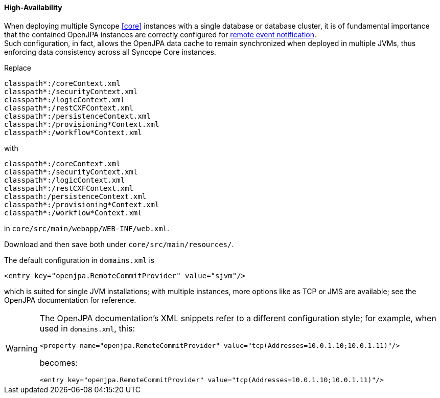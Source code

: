 //
// Licensed to the Apache Software Foundation (ASF) under one
// or more contributor license agreements.  See the NOTICE file
// distributed with this work for additional information
// regarding copyright ownership.  The ASF licenses this file
// to you under the Apache License, Version 2.0 (the
// "License"); you may not use this file except in compliance
// with the License.  You may obtain a copy of the License at
//
//   http://www.apache.org/licenses/LICENSE-2.0
//
// Unless required by applicable law or agreed to in writing,
// software distributed under the License is distributed on an
// "AS IS" BASIS, WITHOUT WARRANTIES OR CONDITIONS OF ANY
// KIND, either express or implied.  See the License for the
// specific language governing permissions and limitations
// under the License.
//
==== High-Availability

When deploying multiple Syncope <<core>> instances with a single database or database cluster, it is of
fundamental importance that the contained OpenJPA instances are correctly configured for
http://openjpa.apache.org/builds/2.4.2/apache-openjpa/docs/ref_guide_event.html[remote event notification^]. +
Such configuration, in fact, allows the OpenJPA data cache to remain synchronized when deployed in multiple JVMs, thus
enforcing data consistency across all Syncope Core instances.

Replace

....
classpath*:/coreContext.xml
classpath*:/securityContext.xml
classpath*:/logicContext.xml
classpath*:/restCXFContext.xml
classpath*:/persistenceContext.xml
classpath*:/provisioning*Context.xml
classpath*:/workflow*Context.xml
....

with

....
classpath*:/coreContext.xml
classpath*:/securityContext.xml
classpath*:/logicContext.xml
classpath*:/restCXFContext.xml
classpath:/persistenceContext.xml
classpath*:/provisioning*Context.xml
classpath*:/workflow*Context.xml
....

in `core/src/main/webapp/WEB-INF/web.xml`.

Download
ifeval::["{snapshotOrRelease}" == "release"]
https://github.com/apache/syncope/blob/syncope-{docVersion}/core/persistence-jpa/src/main/resources/persistenceContext.xml[persistenceContext.xml^]
endif::[]
ifeval::["{snapshotOrRelease}" == "snapshot"]
https://github.com/apache/syncope/tree/2_0_X/core/persistence-jpa/src/main/resources/persistenceContext.xml[persistenceContext.xml^]
endif::[]
and
ifeval::["{snapshotOrRelease}" == "release"]
https://github.com/apache/syncope/blob/syncope-{docVersion}/core/persistence-jpa/src/main/resources/domains.xml[domains.xml^]
endif::[]
ifeval::["{snapshotOrRelease}" == "snapshot"]
https://github.com/apache/syncope/tree/2_0_X/core/persistence-jpa/src/main/resources/domains.xml[domains.xml^]
endif::[]
then save both under `core/src/main/resources/`.

The default configuration in `domains.xml` is

[source,xml]
....
<entry key="openjpa.RemoteCommitProvider" value="sjvm"/>
....

which is suited for single JVM installations; with multiple instances, more options like as TCP or JMS are available;
see the OpenJPA documentation for reference.

[WARNING]
====
The OpenJPA documentation's XML snippets refer to a different configuration style; for example, when used in
`domains.xml`, this:

[source,xml]
....
<property name="openjpa.RemoteCommitProvider" value="tcp(Addresses=10.0.1.10;10.0.1.11)"/>
....

becomes:

[source,xml]
....
<entry key="openjpa.RemoteCommitProvider" value="tcp(Addresses=10.0.1.10;10.0.1.11)"/>
....
====

